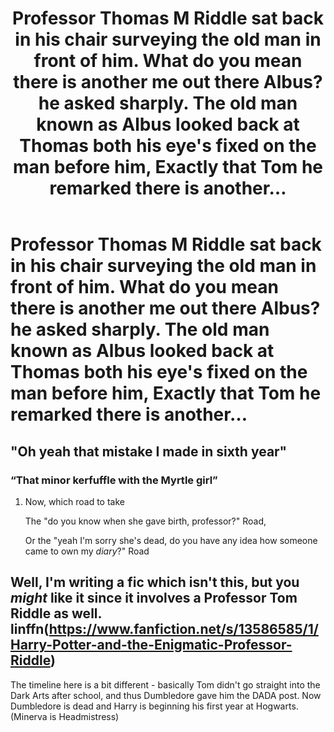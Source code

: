 #+TITLE: Professor Thomas M Riddle sat back in his chair surveying the old man in front of him. What do you mean there is another me out there Albus? he asked sharply. The old man known as Albus looked back at Thomas both his eye's fixed on the man before him, Exactly that Tom he remarked there is another...

* Professor Thomas M Riddle sat back in his chair surveying the old man in front of him. What do you mean there is another me out there Albus? he asked sharply. The old man known as Albus looked back at Thomas both his eye's fixed on the man before him, Exactly that Tom he remarked there is another...
:PROPERTIES:
:Author: LightingPhoenix
:Score: 11
:DateUnix: 1592283131.0
:DateShort: 2020-Jun-16
:FlairText: Prompt
:END:

** "Oh yeah that mistake I made in sixth year"
:PROPERTIES:
:Author: Erkkifloof
:Score: 3
:DateUnix: 1592312405.0
:DateShort: 2020-Jun-16
:END:

*** “That minor kerfuffle with the Myrtle girl”
:PROPERTIES:
:Author: aimandmiss
:Score: 1
:DateUnix: 1592321878.0
:DateShort: 2020-Jun-16
:END:

**** Now, which road to take

The "do you know when she gave birth, professor?" Road,

Or the "yeah I'm sorry she's dead, do you have any idea how someone came to own my /diary/?" Road
:PROPERTIES:
:Author: Erkkifloof
:Score: 1
:DateUnix: 1592322019.0
:DateShort: 2020-Jun-16
:END:


** Well, I'm writing a fic which isn't this, but you /might/ like it since it involves a Professor Tom Riddle as well. linffn([[https://www.fanfiction.net/s/13586585/1/Harry-Potter-and-the-Enigmatic-Professor-Riddle]])

The timeline here is a bit different - basically Tom didn't go straight into the Dark Arts after school, and thus Dumbledore gave him the DADA post. Now Dumbledore is dead and Harry is beginning his first year at Hogwarts. (Minerva is Headmistress)
:PROPERTIES:
:Author: awesomepossum024
:Score: 2
:DateUnix: 1592295750.0
:DateShort: 2020-Jun-16
:END:
